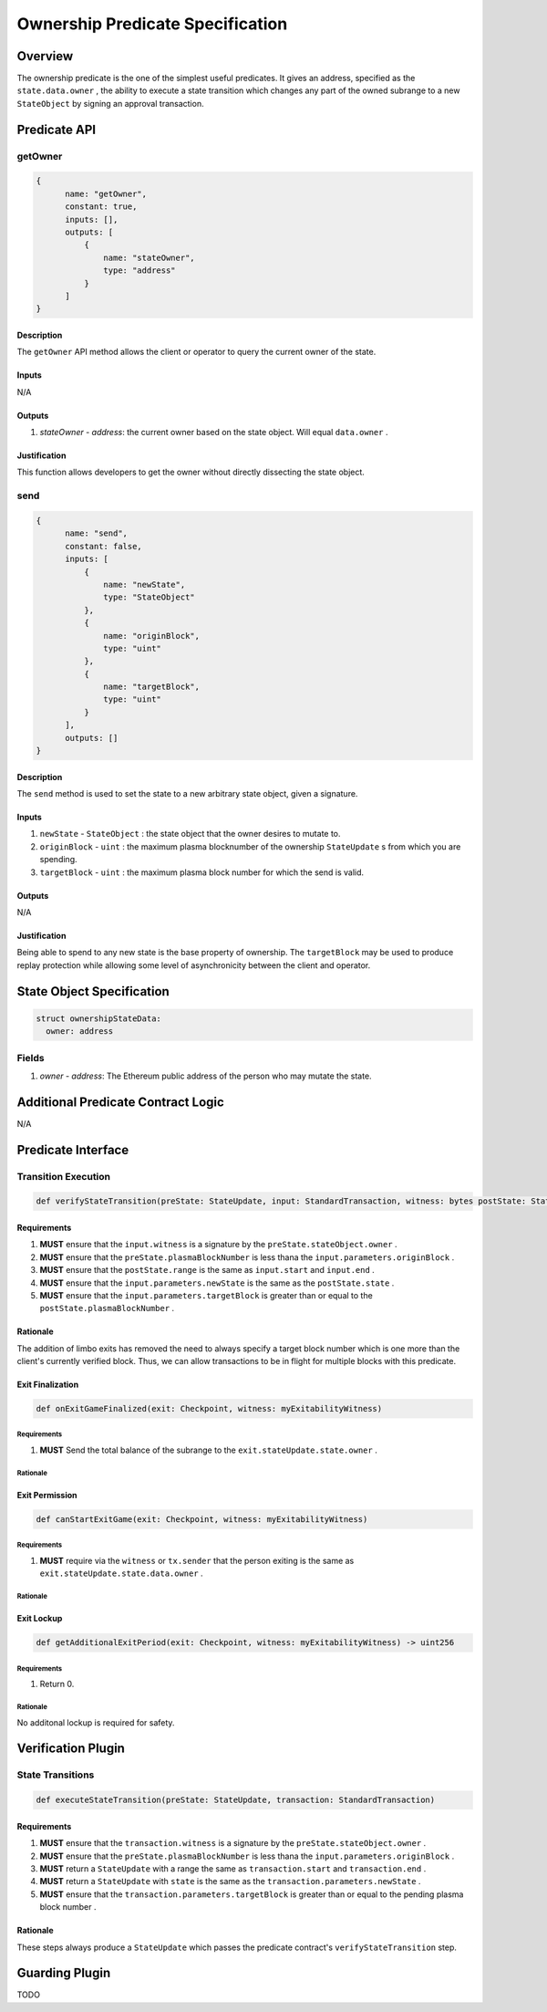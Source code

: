 #################################
Ownership Predicate Specification
#################################

***********
Overview
***********
The ownership predicate is the one of the simplest useful predicates.  It gives an address, specified as the ``state.data.owner`` , the ability to execute a state transition which changes any part of the owned subrange to a new ``StateObject`` by signing an approval transaction.

*************
Predicate API
*************

getOwner
========

.. code-block:: javascript

  {
        name: "getOwner",
        constant: true,
        inputs: [],
        outputs: [
            {
                name: "stateOwner",
                type: "address"
            }
        ]
  }

Description
-----------
The ``getOwner`` API method allows the client or operator to query the current owner of the state.

Inputs
------
N/A

Outputs
-------
1. `stateOwner` - `address`: the current owner based on the state object.  Will equal ``data.owner`` .

Justification
-------------

This function allows developers to get the owner without directly dissecting the state object.

send
========

.. code-block:: javascript

  {
        name: "send",
        constant: false,
        inputs: [
            {
                name: "newState",
                type: "StateObject"
            },
            {
                name: "originBlock",
                type: "uint"
            },
            {
                name: "targetBlock",
                type: "uint"
            }
        ],
        outputs: []
  }

Description
-----------
The ``send`` method is used to set the state to a new arbitrary state object, given a signature.

Inputs
------

1. ``newState`` - ``StateObject`` : the state object that the owner desires to mutate to.
2. ``originBlock`` - ``uint`` : the maximum plasma blocknumber of the ownership ``StateUpdate`` s from which you are spending.
3. ``targetBlock`` - ``uint`` : the maximum plasma block number for which the send is valid.

Outputs
-------
N/A

Justification
-------------

Being able to spend to any new state is the base property of ownership.  The ``targetBlock`` may be used to produce replay protection while allowing some level of asynchronicity between the client and operator.

***************************
State Object Specification
***************************

.. code-block:: python

  struct ownershipStateData:
    owner: address

Fields
======
1. `owner` - `address`: The Ethereum public address of the person who may mutate the state.

***********************************
Additional Predicate Contract Logic
***********************************

N/A

*******************
Predicate Interface
*******************

Transition Execution
====================

.. code-block:: python
  
  def verifyStateTransition(preState: StateUpdate, input: StandardTransaction, witness: bytes postState: StateUpdate)

Requirements
------------

1. **MUST** ensure that the ``input.witness`` is a signature by the ``preState.stateObject.owner`` .
2. **MUST** ensure that the ``preState.plasmaBlockNumber`` is less thana the ``input.parameters.originBlock`` .
3. **MUST** ensure that the ``postState.range`` is the same as ``input.start`` and ``input.end`` .
4. **MUST** ensure that the ``input.parameters.newState`` is the same as the ``postState.state`` .
5. **MUST** ensure that the ``input.parameters.targetBlock`` is greater than or equal to the ``postState.plasmaBlockNumber`` .

Rationale
---------

The addition of limbo exits has removed the need to always specify a target block number which is one more than the client's currently verified block.  Thus, we can allow transactions to be in flight for multiple blocks with this predicate.

Exit Finalization
------------------

.. code-block:: python

  def onExitGameFinalized(exit: Checkpoint, witness: myExitabilityWitness)

Requirements
^^^^^^^^^^^^

1. **MUST** Send the total balance of the subrange to the ``exit.stateUpdate.state.owner`` .

Rationale
^^^^^^^^^

Exit Permission
---------------

.. code-block:: python
  
  def canStartExitGame(exit: Checkpoint, witness: myExitabilityWitness)

Requirements
^^^^^^^^^^^^

1. **MUST** require via the ``witness`` or ``tx.sender`` that the person exiting is the same as ``exit.stateUpdate.state.data.owner`` .

Rationale
^^^^^^^^^

Exit Lockup
-----------

.. code-block:: python

  def getAdditionalExitPeriod(exit: Checkpoint, witness: myExitabilityWitness) -> uint256

Requirements
^^^^^^^^^^^^
1. Return 0.

Rationale
^^^^^^^^^
No additonal lockup is required for safety.

*******************
Verification Plugin
*******************

State Transitions
=================

.. code-block:: python
  
  def executeStateTransition(preState: StateUpdate, transaction: StandardTransaction)

Requirements
------------
1. **MUST** ensure that the ``transaction.witness`` is a signature by the ``preState.stateObject.owner`` .
2. **MUST** ensure that the ``preState.plasmaBlockNumber`` is less thana the ``input.parameters.originBlock`` .
3. **MUST** return a ``StateUpdate`` with a range the same as ``transaction.start`` and ``transaction.end`` .
4. **MUST** return a ``StateUpdate`` with ``state`` is the same as the ``transaction.parameters.newState`` .
5. **MUST** ensure that the ``transaction.parameters.targetBlock`` is greater than or equal to the pending plasma block number .

Rationale
---------
These steps always produce a ``StateUpdate`` which passes the predicate contract's ``verifyStateTransition`` step.

***************
Guarding Plugin
***************

TODO
